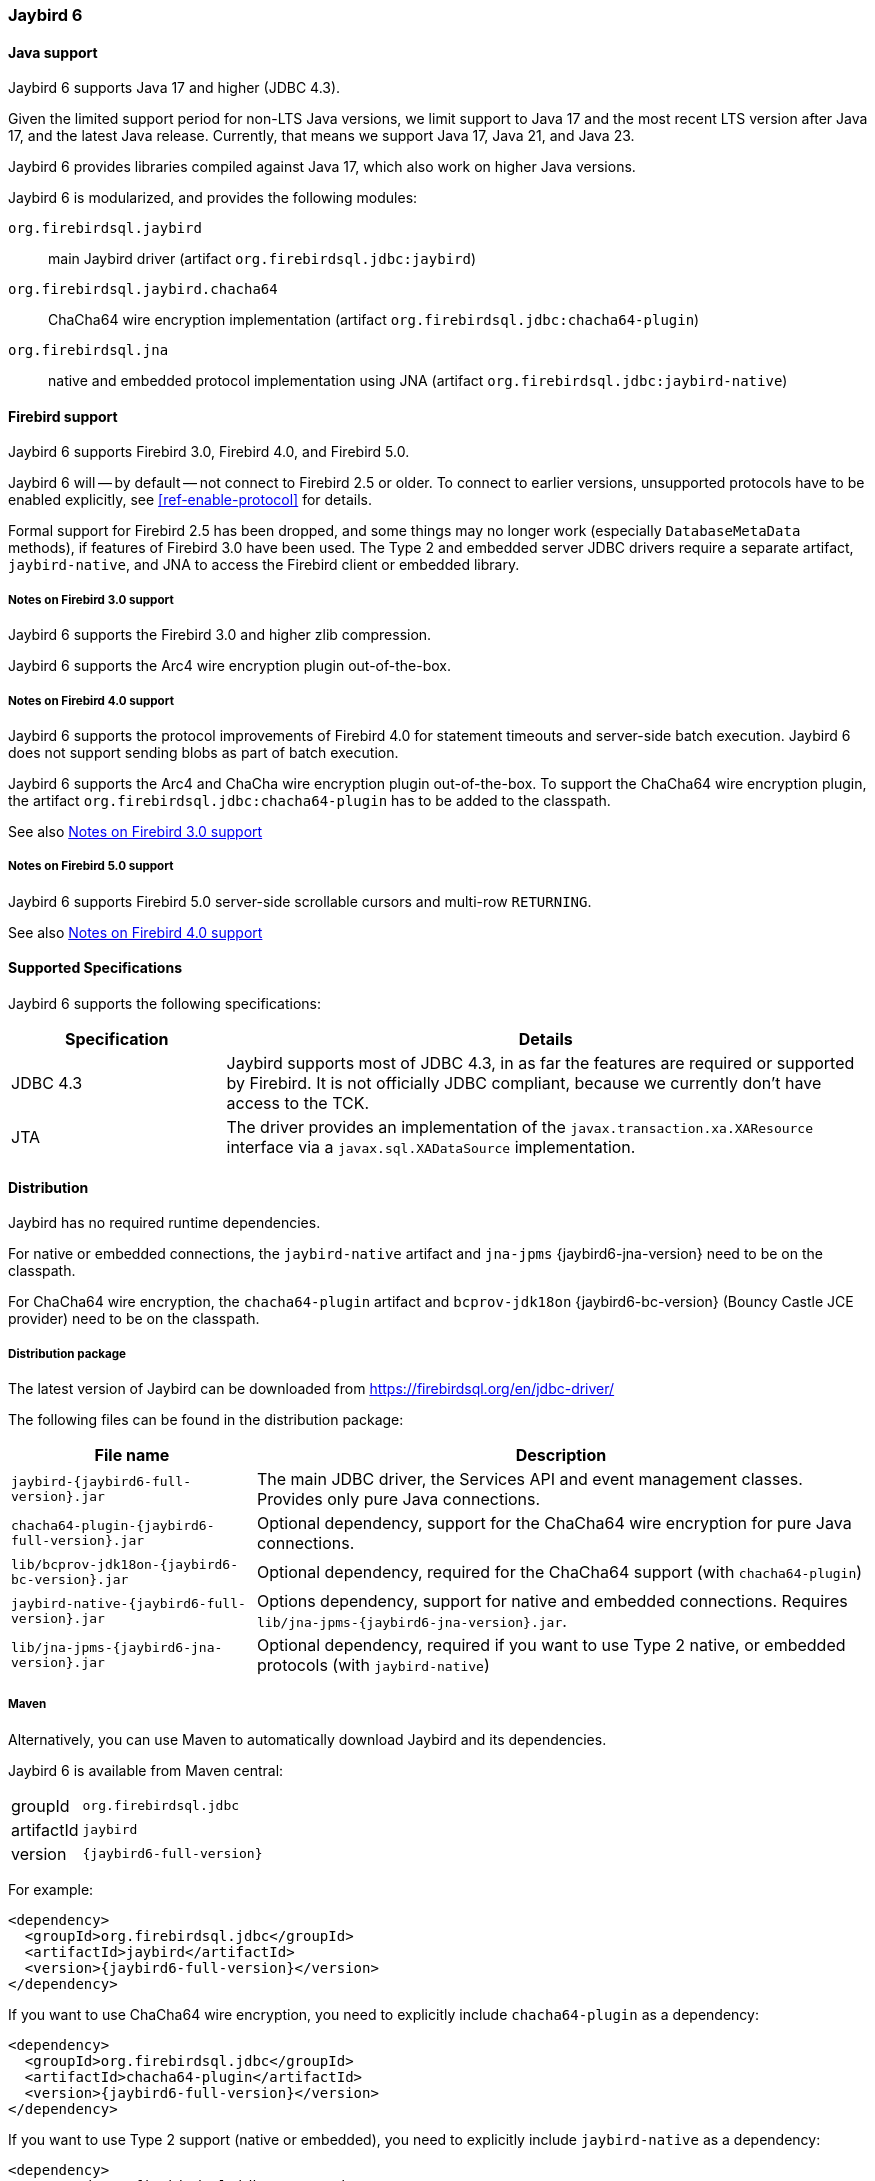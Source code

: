 [[jb6]]
=== Jaybird 6

[[jb6-java]]
==== Java support

Jaybird 6 supports Java 17 and higher (JDBC 4.3).

Given the limited support period for non-LTS Java versions, we limit support to Java 17 and the most recent LTS version after Java 17, and the latest Java release.
Currently, that means we support Java 17, Java 21, and Java 23.

Jaybird 6 provides libraries compiled against Java 17, which also work on higher Java versions.

Jaybird 6 is modularized, and provides the following modules:

`org.firebirdsql.jaybird`::
main Jaybird driver (artifact `org.firebirdsql.jdbc:jaybird`)

`org.firebirdsql.jaybird.chacha64`::
ChaCha64 wire encryption implementation (artifact `org.firebirdsql.jdbc:chacha64-plugin`)

`org.firebirdsql.jna`::
native and embedded protocol implementation using JNA (artifact `org.firebirdsql.jdbc:jaybird-native`)

[[jb6-firebird]]
==== Firebird support

Jaybird 6 supports Firebird 3.0, Firebird 4.0, and Firebird 5.0.

Jaybird 6 will -- by default -- not connect to Firebird 2.5 or older.
To connect to earlier versions, unsupported protocols have to be enabled explicitly, see <<ref-enable-protocol>> for details.

Formal support for Firebird 2.5 has been dropped, and some things may no longer work (especially `DatabaseMetaData` methods), if features of Firebird 3.0 have been used.
The Type 2 and embedded server JDBC drivers require a separate artifact, `jaybird-native`, and JNA to access the Firebird client or embedded library.

[[jb6-firebird3]]
===== Notes on Firebird 3.0 support

Jaybird 6 supports the Firebird 3.0 and higher zlib compression.

Jaybird 6 supports the Arc4 wire encryption plugin out-of-the-box.

[[jb6-firebird4]]
===== Notes on Firebird 4.0 support

Jaybird 6 supports the protocol improvements of Firebird 4.0 for statement timeouts and server-side batch execution.
Jaybird 6 does not support sending blobs as part of batch execution.

Jaybird 6 supports the Arc4 and ChaCha wire encryption plugin out-of-the-box.
To support the ChaCha64 wire encryption plugin, the artifact `org.firebirdsql.jdbc:chacha64-plugin` has to be added to the classpath.

See also <<jb6-firebird3>>

[[jb6-firebird5]]
===== Notes on Firebird 5.0 support

Jaybird 6 supports Firebird 5.0 server-side scrollable cursors and multi-row `RETURNING`.

See also <<jb6-firebird4>>

[[jb6-spec]]
==== Supported Specifications

Jaybird 6 supports the following specifications:

[width="100%",cols="1,3",options="header",]
|===
|Specification |Details

|JDBC 4.3 
|Jaybird supports most of JDBC 4.3, in as far the features are required or supported by Firebird.
It is not officially JDBC compliant, because we currently don't have access to the TCK.

|JTA
|The driver provides an implementation of the `javax.transaction.xa.XAResource` interface via a `javax.sql.XADataSource` implementation.

|===

[[jb6-distribution]]
==== Distribution

Jaybird has no required runtime dependencies.

For native or embedded connections, the `jaybird-native` artifact and `jna-jpms` {jaybird6-jna-version} need to be on the classpath.

For ChaCha64 wire encryption, the `chacha64-plugin` artifact and `bcprov-jdk18on` {jaybird6-bc-version} (Bouncy Castle JCE provider) need to be on the classpath.

[[jb6-distribution-package]]
===== Distribution package

The latest version of Jaybird can be downloaded from https://firebirdsql.org/en/jdbc-driver/

The following files can be found in the distribution package:

[cols="2,5",options="header",]
|===
|File name |Description
|`jaybird-{jaybird6-full-version}.jar`
|The main JDBC driver, the Services API and event management classes.
Provides only pure Java connections.

|`chacha64-plugin-{jaybird6-full-version}.jar`
|Optional dependency, support for the ChaCha64 wire encryption for pure Java connections.

|`lib/bcprov-jdk18on-{jaybird6-bc-version}.jar`
|Optional dependency, required for the ChaCha64 support (with `chacha64-plugin`)

|`jaybird-native-{jaybird6-full-version}.jar`
|Options dependency, support for native and embedded connections.
Requires `lib/jna-jpms-{jaybird6-jna-version}.jar`.

|`lib/jna-jpms-{jaybird6-jna-version}.jar`
|Optional dependency, required if you want to use Type 2 native, or embedded protocols (with `jaybird-native`)

|===

[[jb6-distribution-maven]]
===== Maven

Alternatively, you can use Maven to automatically download Jaybird and its dependencies.

Jaybird 6 is available from Maven central:

[horizontal]
groupId:: `org.firebirdsql.jdbc`
artifactId:: `jaybird`
version:: `{jaybird6-full-version}`

For example:

[source,xml,subs="verbatim,attributes"]
----
<dependency>
  <groupId>org.firebirdsql.jdbc</groupId>
  <artifactId>jaybird</artifactId>
  <version>{jaybird6-full-version}</version>
</dependency>
----

If you want to use ChaCha64 wire encryption, you need to explicitly include `chacha64-plugin` as a dependency:

[source,xml,subs="verbatim,attributes"]
----
<dependency>
  <groupId>org.firebirdsql.jdbc</groupId>
  <artifactId>chacha64-plugin</artifactId>
  <version>{jaybird6-full-version}</version>
</dependency>
----

If you want to use Type 2 support (native or embedded), you need to explicitly include `jaybird-native` as a dependency:

[source,xml,subs="verbatim,attributes"]
----
<dependency>
  <groupId>org.firebirdsql.jdbc</groupId>
  <artifactId>jaybird-native</artifactId>
  <version>{jaybird6-full-version}</version>
</dependency>
----

In addition, for native connections you can use the `org.firebirdsql.jdbc:fbclient` dependency to provide the client library (`fbclient.dll`/`libfbclient.so`) on Windows and Linux.
See <<driver-native-maven>> for details.

